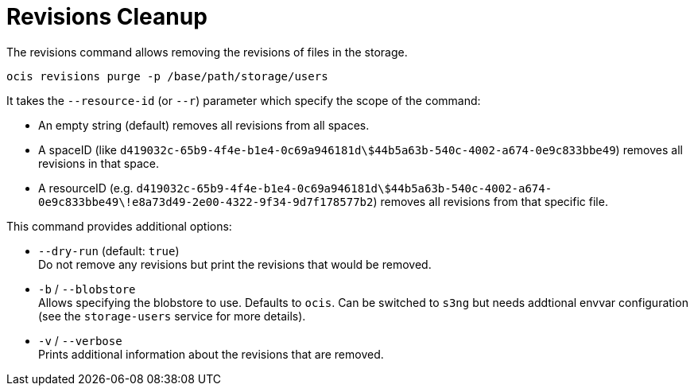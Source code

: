 = Revisions Cleanup

The revisions command allows removing the revisions of files in the storage.

[source,bash]
----
ocis revisions purge -p /base/path/storage/users
----

It takes the `--resource-id` (or `--r`) parameter which specify the scope of the command:

* An empty string (default) removes all revisions from all spaces.
* A spaceID (like `d419032c-65b9-4f4e-b1e4-0c69a946181d\$44b5a63b-540c-4002-a674-0e9c833bbe49`) removes all revisions in that space.
* A resourceID (e.g. `d419032c-65b9-4f4e-b1e4-0c69a946181d\$44b5a63b-540c-4002-a674-0e9c833bbe49\!e8a73d49-2e00-4322-9f34-9d7f178577b2`) removes all revisions from that specific file.

This command provides additional options:

* `--dry-run` (default: `true`) +
Do not remove any revisions but print the revisions that would be removed.

* `-b` / `--blobstore` +
Allows specifying the blobstore to use. Defaults to `ocis`. Can be switched to `s3ng` but needs addtional envvar configuration (see the `storage-users` service for more details).

* `-v` / `--verbose` +
Prints additional information about the revisions that are removed.
